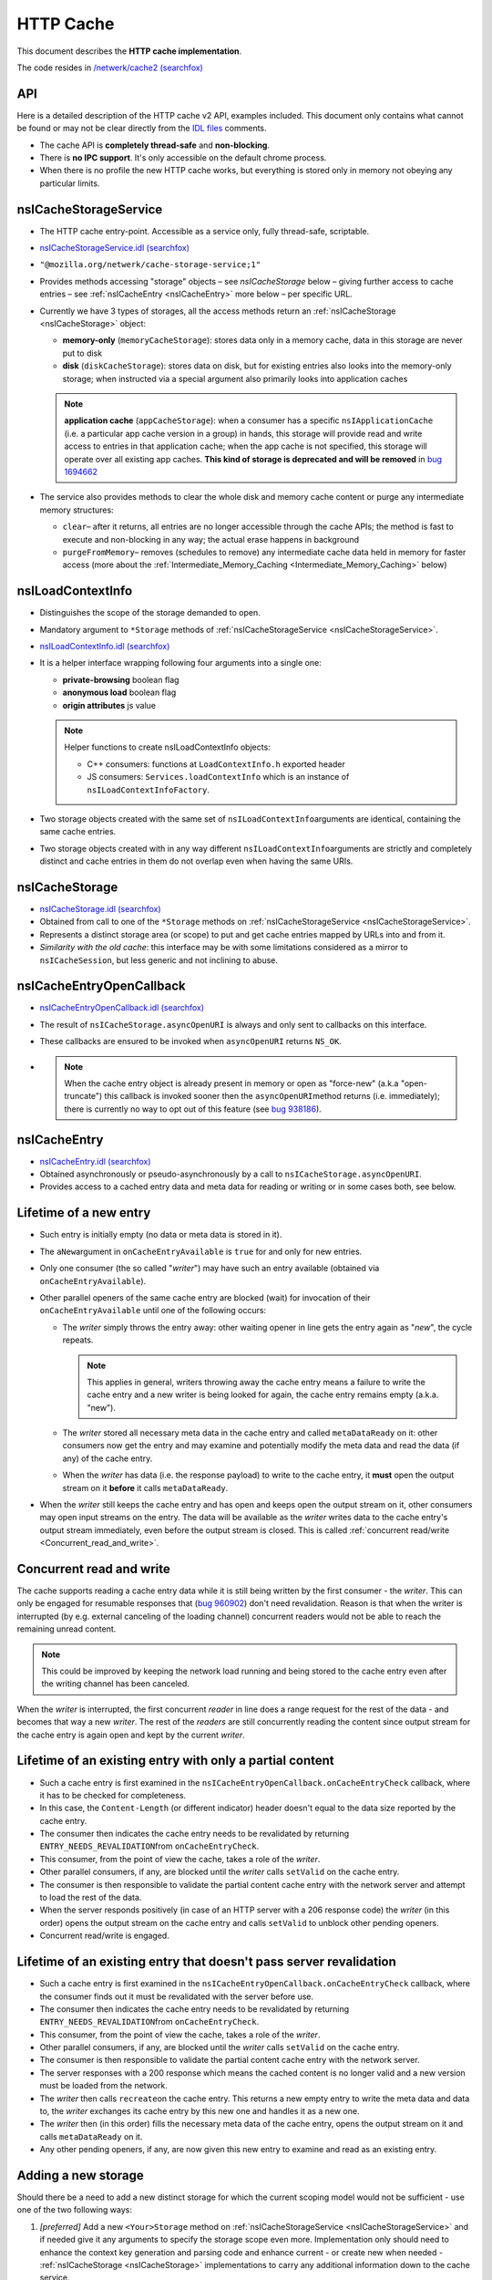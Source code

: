 HTTP Cache
==========

This document describes the **HTTP cache implementation**.

The code resides in `/netwerk/cache2 (searchfox)
<https://searchfox.org/mozilla-central/source/netwerk/cache2>`_

API
---

Here is a detailed description of the HTTP cache v2 API, examples
included.  This document only contains what cannot be found or may not
be clear directly from the `IDL files <https://searchfox.org/mozilla-central/search?q=&path=cache2%2FnsICache&case=false&regexp=false>`_ comments.

-  The cache API is **completely thread-safe** and **non-blocking**.
-  There is **no IPC support**.  It's only accessible on the default
   chrome process.
-  When there is no profile the new HTTP cache works, but everything is
   stored only in memory not obeying any particular limits.

.. _nsICacheStorageService:

nsICacheStorageService
----------------------

-  The HTTP cache entry-point. Accessible as a service only, fully
   thread-safe, scriptable.

-  `nsICacheStorageService.idl (searchfox) <https://searchfox.org/mozilla-central/source/netwerk/cache2/nsICacheStorageService.idl>`_

-   \ ``"@mozilla.org/netwerk/cache-storage-service;1"``

-  Provides methods accessing "storage" objects – see `nsICacheStorage` below – giving further access to cache entries – see :ref:`nsICacheEntry <nsICacheEntry>` more below – per specific URL.

-  Currently we have 3 types of storages, all the access methods return
   an :ref:`nsICacheStorage <nsICacheStorage>` object:

   -  **memory-only** (``memoryCacheStorage``): stores data only in a
      memory cache, data in this storage are never put to disk

   -  **disk** (``diskCacheStorage``): stores data on disk, but for
      existing entries also looks into the memory-only storage; when
      instructed via a special argument also primarily looks into
      application caches

   .. note::

      **application cache** (``appCacheStorage``): when a consumer has a
      specific ``nsIApplicationCache`` (i.e. a particular app cache
      version in a group) in hands, this storage will provide read and
      write access to entries in that application cache; when the app
      cache is not specified, this storage will operate over all
      existing app caches. **This kind of storage is deprecated and will be removed** in `bug 1694662 <https://bugzilla.mozilla.org/show_bug.cgi?id=1694662>`_

-  The service also provides methods to clear the whole disk and memory
   cache content or purge any intermediate memory structures:

   -  ``clear``– after it returns, all entries are no longer accessible
      through the cache APIs; the method is fast to execute and
      non-blocking in any way; the actual erase happens in background

   -  ``purgeFromMemory``– removes (schedules to remove) any
      intermediate cache data held in memory for faster access (more
      about the :ref:`Intermediate_Memory_Caching <Intermediate_Memory_Caching>` below)

.. _nsILoadContextInfo:

nsILoadContextInfo
------------------

-  Distinguishes the scope of the storage demanded to open.

-  Mandatory argument to ``*Storage`` methods of :ref:`nsICacheStorageService <nsICacheStorageService>`.

-  `nsILoadContextInfo.idl (searchfox) <https://searchfox.org/mozilla-central/source/netwerk/base/nsILoadContextInfo.idl>`_


-  It is a helper interface wrapping following four arguments into a single one:

   -  **private-browsing** boolean flag
   -  **anonymous load** boolean flag
   -  **origin attributes** js value

   .. note::

      Helper functions to create nsILoadContextInfo objects:

      -  C++ consumers: functions at ``LoadContextInfo.h`` exported
         header

      -  JS consumers: ``Services.loadContextInfo`` which is an instance of ``nsILoadContextInfoFactory``.

-  Two storage objects created with the same set of
   ``nsILoadContextInfo``\ arguments are identical, containing the same
   cache entries.

-  Two storage objects created with in any way different
   ``nsILoadContextInfo``\ arguments are strictly and completely
   distinct and cache entries in them do not overlap even when having
   the same URIs.

.. _nsICacheStorage:

nsICacheStorage
---------------

-  `nsICacheStorage.idl (searchfox) <https://searchfox.org/mozilla-central/source/netwerk/cache2/nsICacheStorage.idl>`_

-  Obtained from call to one of the ``*Storage`` methods on
   :ref:`nsICacheStorageService <nsICacheStorageService>`.

-  Represents a distinct storage area (or scope) to put and get cache
   entries mapped by URLs into and from it.

-  *Similarity with the old cache*\ : this interface may be with some
   limitations considered as a mirror to ``nsICacheSession``, but less
   generic and not inclining to abuse.

nsICacheEntryOpenCallback
-------------------------

-  `nsICacheEntryOpenCallback.idl (searchfox) <https://searchfox.org/mozilla-central/source/netwerk/cache2/nsICacheEntryOpenCallback.idl>`_

-  The result of ``nsICacheStorage.asyncOpenURI`` is always and only
   sent to callbacks on this interface.

-  These callbacks are ensured to be invoked when ``asyncOpenURI``
   returns ``NS_OK``.

-

   .. note::

      When the
      cache entry object is already present in memory or open as
      "force-new" (a.k.a "open-truncate") this callback is invoked
      sooner then the ``asyncOpenURI``\ method returns (i.e.
      immediately); there is currently no way to opt out of this feature
      (see `bug
      938186 <https://bugzilla.mozilla.org/show_bug.cgi?id=938186>`__).

.. _nsICacheEntry:

nsICacheEntry
-------------

-  `nsICacheEntry.idl (searchfox) <https://searchfox.org/mozilla-central/source/netwerk/cache2/nsICacheEntry.idl>`_

-  Obtained asynchronously or pseudo-asynchronously by a call to
   ``nsICacheStorage.asyncOpenURI``.

-  Provides access to a cached entry data and meta data for reading or
   writing or in some cases both, see below.

Lifetime of a new entry
-----------------------

-  Such entry is initially empty (no data or meta data is stored in it).

-  The ``aNew``\ argument in ``onCacheEntryAvailable`` is ``true`` for
   and only for new entries.

-  Only one consumer (the so called "*writer*") may have such an entry
   available (obtained via ``onCacheEntryAvailable``).

-  Other parallel openers of the same cache entry are blocked (wait) for
   invocation of their ``onCacheEntryAvailable`` until one of the
   following occurs:

   -  The *writer* simply throws the entry away: other waiting opener in
      line gets the entry again as "*new*", the cycle repeats.

      .. note::

         This applies in general, writers throwing away the cache entry
         means a failure to write the cache entry and a new writer is
         being looked for again, the cache entry remains empty (a.k.a.
         "new").

   -  The *writer* stored all necessary meta data in the cache entry and
      called ``metaDataReady`` on it: other consumers now get the entry
      and may examine and potentially modify the meta data and read the
      data (if any) of the cache entry.
   -  When the *writer* has data (i.e. the response payload) to write to
      the cache entry, it **must** open the output stream on it
      **before** it calls ``metaDataReady``.

-  When the *writer* still keeps the cache entry and has open and keeps
   open the output stream on it, other consumers may open input streams
   on the entry. The data will be available as the *writer* writes data
   to the cache entry's output stream immediately, even before the
   output stream is closed. This is called :ref:`concurrent
   read/write <Concurrent_read_and_write>`.

.. _Concurrent_read_and_write:

Concurrent read and write
-------------------------

The cache supports reading a cache entry data while it is still being
written by the first consumer - the *writer*.
This can only be engaged for resumable responses that (`bug
960902 <https://bugzilla.mozilla.org/show_bug.cgi?id=960902#c17>`__)
don't need revalidation. Reason is that when the writer is interrupted
(by e.g. external canceling of the loading channel) concurrent readers
would not be able to reach the remaining unread content.

.. note::

   This could be improved by keeping the network load running and being
   stored to the cache entry even after the writing channel has been
   canceled.

When the *writer* is interrupted, the first concurrent *reader* in line
does a range request for the rest of the data - and becomes that way a
new *writer*. The rest of the *readers* are still concurrently reading
the content since output stream for the cache entry is again open and
kept by the current *writer*.

Lifetime of an existing entry with only a partial content
---------------------------------------------------------

-  Such a cache entry is first examined in the
   ``nsICacheEntryOpenCallback.onCacheEntryCheck`` callback, where it
   has to be checked for completeness.
-  In this case, the ``Content-Length`` (or different indicator) header
   doesn't equal to the data size reported by the cache entry.
-  The consumer then indicates the cache entry needs to be revalidated
   by returning ``ENTRY_NEEDS_REVALIDATION``\ from
   ``onCacheEntryCheck``.
-  This consumer, from the point of view the cache, takes a role of the
   *writer*.
-  Other parallel consumers, if any, are blocked until the *writer*
   calls ``setValid`` on the cache entry.
-  The consumer is then responsible to validate the partial content
   cache entry with the network server and attempt to load the rest of
   the data.
-  When the server responds positively (in case of an HTTP server with a
   206 response code) the *writer* (in this order) opens the output
   stream on the cache entry and calls ``setValid`` to unblock other
   pending openers.
-  Concurrent read/write is engaged.

Lifetime of an existing entry that doesn't pass server revalidation
-------------------------------------------------------------------

-  Such a cache entry is first examined in the
   ``nsICacheEntryOpenCallback.onCacheEntryCheck`` callback, where the
   consumer finds out it must be revalidated with the server before use.
-  The consumer then indicates the cache entry needs to be revalidated
   by returning ``ENTRY_NEEDS_REVALIDATION``\ from
   ``onCacheEntryCheck``.
-  This consumer, from the point of view the cache, takes a role of the
   *writer*.
-  Other parallel consumers, if any, are blocked until the *writer*
   calls ``setValid`` on the cache entry.
-  The consumer is then responsible to validate the partial content
   cache entry with the network server.
-  The server responses with a 200 response which means the cached
   content is no longer valid and a new version must be loaded from the
   network.
-  The *writer* then calls ``recreate``\ on the cache entry. This
   returns a new empty entry to write the meta data and data to, the
   *writer* exchanges its cache entry by this new one and handles it as
   a new one.
-  The *writer* then (in this order) fills the necessary meta data of
   the cache entry, opens the output stream on it and calls
   ``metaDataReady`` on it.
-  Any other pending openers, if any, are now given this new entry to
   examine and read as an existing entry.

Adding a new storage
--------------------

Should there be a need to add a new distinct storage for which the
current scoping model would not be sufficient - use one of the two
following ways:

#. *[preferred]* Add a new ``<Your>Storage`` method on
   :ref:`nsICacheStorageService <nsICacheStorageService>` and if needed give it any arguments to
   specify the storage scope even more.  Implementation only should need
   to enhance the context key generation and parsing code and enhance
   current - or create new when needed - :ref:`nsICacheStorage <nsICacheStorage>`
   implementations to carry any additional information down to the cache
   service.
#. *[*\ **not**\ *preferred]* Add a new argument to
   :ref:`nsILoadContextInfo <nsILoadContextInfo>`; **be careful
   here**, since some arguments on the context may not be known during
   the load time, what may lead to inter-context data leaking or
   implementation problems. Adding more distinction to
   :ref:`nsILoadContextInfo <nsILoadContextInfo>` also affects all existing storages which may
   not be always desirable.

See context keying details for more information.

Threading
---------

The cache API is fully thread-safe.

The cache is using a single background thread where any IO operations
like opening, reading, writing and erasing happen.  Also memory pool
management, eviction, visiting loops happen on this thread.

The thread supports several priority levels. Dispatching to a level with
a lower number is executed sooner then dispatching to higher number
layers; also any loop on lower levels yields to higher levels so that
scheduled deletion of 1000 files will not block opening cache entries.

#. **OPEN_PRIORITY:** except opening priority cache files also file
   dooming happens here to prevent races
#. **READ_PRIORITY:** top level documents and head blocking script cache
   files are open and read as the first
#. **OPEN**
#. **READ:** any normal priority content, such as images are open and
   read here
#. **WRITE:** writes are processed as last, we cache data in memory in
   the mean time
#. **MANAGEMENT:** level for the memory pool and CacheEntry background
   operations
#. **CLOSE:** file closing level
#. **INDEX:** index is being rebuild here
#. **EVICT:** files overreaching the disk space consumption limit are
   being evicted here

NOTE: Special case for eviction - when an eviction is scheduled on the
IO thread, all operations pending on the OPEN level are first merged to
the OPEN_PRIORITY level. The eviction preparation operation - i.e.
clearing of the internal IO state - is then put to the end of the
OPEN_PRIORITY level.  All this happens atomically.

Storage and entries scopes
--------------------------

A *scope key* string used to map the storage scope is based on the
arguments of :ref:`nsILoadContextInfo <nsILoadContextInfo>`. The form is following (currently
pending in `bug
968593 <https://bugzilla.mozilla.org/show_bug.cgi?id=968593>`__):

.. code::

   a,b,i1009,p,

-  Regular expression: ``(.([-,]+)?,)*``
-  The first letter is an identifier, identifiers are to be
   alphabetically sorted and always terminate with ','
-  a - when present the scope is belonging to an **anonymous** load
-  b - when present the scope is **in browser element** load
-  i - when present must have a decimal integer value that represents an
   app ID the scope belongs to, otherwise there is no app (app ID is
   considered ``0``)
-  p - when present the scope is of a **private browsing** load, this
   never persists

``CacheStorageService``\ keeps a global hashtable mapped by the *scope
key*. Elements in this global hashtable are hashtables of cache entries.
The cache entries are mapped by concantation of Enhance ID and URI
passed to ``nsICacheStorage.asyncOpenURI``.  So that when an entry is
being looked up, first the global hashtable is searched using the
*scope key*. An entries hashtable is found. Then this entries hashtable
is searched using <enhance-id:><uri> string. The elements in this
hashtable are CacheEntry classes, see below.

The hash tables keep a strong reference to ``CacheEntry`` objects. The
only way to remove ``CacheEntry`` objects from memory is by exhausting a
memory limit for :ref:`Intermediate_Memory_Caching <Intermediate_Memory_Caching>`, what triggers a background
process of purging expired and then least used entries from memory.
Another way is to directly call the
``nsICacheStorageService.purge``\ method. That method is also called
automatically on the ``"memory-pressure"`` indication.

Access to the hashtables is protected by a global lock. We also - in a
thread-safe manner - count the number of consumers keeping a reference
on each entry. The open callback actually doesn't give the consumer
directly the ``CacheEntry`` object but a small wrapper class that
manages the 'consumer reference counter' on its cache entry. This both
mechanisms ensure thread-safe access and also inability to have more
then a single instance of a ``CacheEntry`` for a single
<scope+enhanceID+URL> key.

``CacheStorage``, implementing the :ref:`nsICacheStorage <nsICacheStorage>` interface, is
forwarding all calls to internal methods of ``CacheStorageService``
passing itself as an argument.  ``CacheStorageService`` then generates
the *scope key* using the ``nsILoadContextInfo`` of the storage. Note:
CacheStorage keeps a thread-safe copy of ``nsILoadContextInfo`` passed
to a ``*Storage`` method on ``nsICacheStorageService``.

Invoking open callbacks
-----------------------

``CacheEntry``, implementing the ``nsICacheEntry`` interface, is
responsible for managing the cache entry internal state and to properly
invoke ``onCacheEntryCheck`` and ``onCacheEntryAvaiable`` callbacks to
all callers of ``nsICacheStorage.asyncOpenURI``.

-  Keeps a FIFO of all openers.
-  Keeps its internal state like NOTLOADED, LOADING, EMPTY, WRITING,
   READY, REVALIDATING.
-  Keeps the number of consumers keeping a reference to it.
-  Refers a ``CacheFile`` object that holds actual data and meta data
   and, when told to, persists it to the disk.

The openers FIFO is an array of ``CacheEntry::Callback`` objects.
``CacheEntry::Callback`` keeps a strong reference to the opener plus the
opening flags.  ``nsICacheStorage.asyncOpenURI`` forwards to
``CacheEntry::AsyncOpen`` and triggers the following pseudo-code:

**CacheStorage::AsyncOpenURI** - the API entry point:

-  globally atomic:

   -  look a given ``CacheEntry`` in ``CacheStorageService`` hash tables
      up
   -  if not found: create a new one, add it to the proper hash table
      and set its state to NOTLOADED
   -  consumer reference ++

-  call to `CacheEntry::AsyncOpen`
-  consumer reference --

**CacheEntry::AsyncOpen** (entry atomic):

-  the opener is added to FIFO, consumer reference ++ (dropped back
   after an opener is removed from the FIFO)
-  state == NOTLOADED:

   -  state = LOADING
   -  when OPEN_TRUNCATE flag was used:

      -  ``CacheFile`` is created as 'new', state = EMPTY

   -  otherwise:

      -  ``CacheFile`` is created and load on it started
      -  ``CacheEntry::OnFileReady`` notification is now expected

-  state == LOADING: just do nothing and exit
-  call to `CacheEntry::InvokeCallbacks`

**CacheEntry::InvokeCallbacks** (entry atomic):

-  called on:

   -  a new opener has been added to the FIFO via an ``AsyncOpen`` call
   -  asynchronous result of CacheFile open ``CacheEntry::OnFileReady>``
   -  the writer throws the entry away - ``CacheEntry::OnHandleClosed``
   -  the **output stream** of the entry has been **opened** or
      **closed**
   -  ``metaDataReady``\ or ``setValid``\ on the entry has been called
   -  the entry has been **doomed**

-  state == EMPTY:

   -  on OPER_READONLY flag use: onCacheEntryAvailable with
      ``null``\ for the cache entry
   -  otherwise:

      -  state = WRITING
      -  opener is removed from the FIFO and remembered as the current
         '*writer*'
      -  onCacheEntryAvailable with ``aNew = true``\ and this entry is
         invoked (on the caller thread) for the *writer*

-  state == READY:

   -  onCacheEntryCheck with the entry is invoked on the first opener in
      FIFO - on the caller thread if demanded
   -  result == RECHECK_AFTER_WRITE_FINISHED:

      -  opener is left in the FIFO with a flag ``RecheckAfterWrite``
      -  such openers are skipped until the output stream on the entry
         is closed, then ``onCacheEntryCheck`` is re-invoked on them
      -  Note: here is a potential for endless looping when
         RECHECK_AFTER_WRITE_FINISHED is abused

   -  result == ENTRY_NEEDS_REVALIDATION:

      -  state = REVALIDATING, this prevents invocation of any callback
         until ``CacheEntry::SetValid`` is called
      -  continue as in state ENTRY_WANTED (just below)

   -  result == ENTRY_WANTED:

      -  consumer reference ++ (dropped back when the consumer releases
         the entry)
      -  onCacheEntryAvailable is invoked on the opener with
         ``aNew = false``\ and the entry
      -  opener is removed from the FIFO

   -  result == ENTRY_NOT_WANTED:

      -  ``onCacheEntryAvailable`` is invoked on the opener with
         ``null``\ for the entry
      -  opener is removed from the FIFO

-  state == WRITING or REVALIDATING:

   -  do nothing and exit

-  any other value of state is unexpected here (assertion failure)
-  loop this process while there are openers in the FIFO

**CacheEntry::OnFileReady** (entry atomic):

-  load result == failure or the file has not been found on disk (is
   new): state = EMPTY
-  otherwise: state = READY since the cache file has been found and is
   usable containing meta data and data of the entry
-  call to ``CacheEntry::InvokeCallbacks``

**CacheEntry::OnHandleClosed** (entry atomic):

-  Called when any consumer throws the cache entry away
-  If the handle is not the handle given to the current *writer*, then
   exit
-  state == WRITING: the writer failed to call ``metaDataReady`` on the
   entry - state = EMPTY
-  state == REVALIDATING: the writer failed the re-validation process
   and failed to call ``setValid`` on the entry - state = READY
-  call to ``CacheEntry::InvokeCallbacks``

**All consumers release the reference:**

-  the entry may now be purged (removed) from memory when found expired
   or least used on overrun of the :ref:`memory
   pool <Intermediate_Memory_Caching>` limit
-  when this is a disk cache entry, its cached data chunks are released
   from memory and only meta data is kept

.. _Intermediate_Memory_Caching:

Intermediate memory caching
---------------------------

Intermediate memory caching of frequently used metadata (a.k.a. disk cache memory pool).

For the disk cache entries we keep some of the most recent and most used
cache entries' meta data in memory for immediate zero-thread-loop
opening. The default size of this meta data memory pool is only 250kB
and is controlled by a new ``browser.cache.disk.metadata_memory_limit``
preference. When the limit is exceeded, we purge (throw away) first
**expired** and then **least used** entries to free up memory again.

Only ``CacheEntry`` objects that are already loaded and filled with data
and having the 'consumer reference == 0' (`bug
942835 <https://bugzilla.mozilla.org/show_bug.cgi?id=942835#c3>`__) can
be purged.

The 'least used' entries are recognized by the lowest value of
`frecency <https://wiki.mozilla.org/User:Jesse/NewFrecency?title=User:Jesse/NewFrecency>`__
we re-compute for each entry on its every access. The decay time is
controlled by the ``browser.cache.frecency_half_life_hours`` preference
and defaults to 6 hours. The best decay time will be based on results of
`an experiment <https://bugzilla.mozilla.org/show_bug.cgi?id=986728>`__.

The memory pool is represented by two lists (strong referring ordered
arrays) of ``CacheEntry`` objects:

#. Sorted by expiration time (that default to 0xFFFFFFFF)
#. Sorted by frecency (defaults to 0)

We have two such pools, one for memory-only entries actually
representing the memory-only cache and one for disk cache entries for
which we only keep the meta data.  Each pool has a different limit
checking - the memory cache pool is controlled by
``browser.cache.memory.capacity``, the disk entries pool is already
described above. The pool can be accessed and modified only on the cache
background thread.

